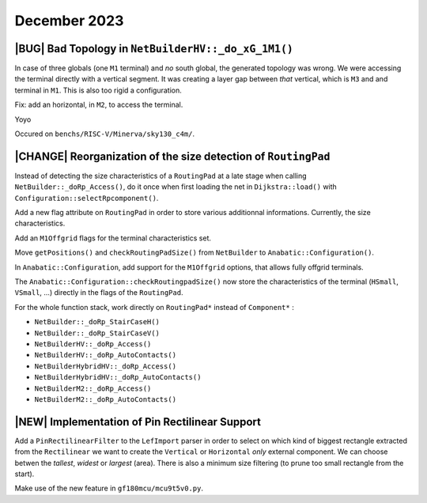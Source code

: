 .. -*- Mode: rst -*-


December 2023
=============


|BUG| Bad Topology in ``NetBuilderHV::_do_xG_1M1()``
~~~~~~~~~~~~~~~~~~~~~~~~~~~~~~~~~~~~~~~~~~~~~~~~~~~~

In case of three globals (one ``M1`` terminal) and *no* south global,
the generated topology was wrong. We were accessing the terminal directly
with a vertical segment. It was creating a layer gap between *that*
vertical, which is ``M3`` and and terminal in ``M1``. This is also
too rigid a configuration.

Fix: add an horizontal, in ``M2``, to access the terminal.

Yoyo

Occured on ``benchs/RISC-V/Minerva/sky130_c4m/``.

.. image:: {static}/images/notes/Katana-Debug_3.png
   :alt:   Faulty _do_xG_1M3 (no South) configuration.
   :align: center
   :width: 60%


|CHANGE| Reorganization of the size detection of ``RoutingPad``
~~~~~~~~~~~~~~~~~~~~~~~~~~~~~~~~~~~~~~~~~~~~~~~~~~~~~~~~~~~~~~~

Instead of detecting the size characteristics of a ``RoutingPad`` at a late
stage when calling ``NetBuilder::_doRp_Access()``, do it once when first
loading the net in ``Dijkstra::load()`` with ``Configuration::selectRpcomponent()``.

Add a new flag attribute on ``RoutingPad`` in order to store various
additionnal informations. Currently, the size characteristics.

Add an ``M1Offgrid`` flags for the terminal characteristics set.

Move ``getPositions()`` and ``checkRoutingPadSize()`` from ``NetBuilder`` to
``Anabatic::Configuration()``.

In ``Anabatic::Configuration``, add support for the ``M1Offgrid`` options,
that allows fully offgrid terminals.

The ``Anabatic::Configuration::checkRoutingpadSize()`` now store the
characteristics of the terminal (``HSmall``, ``VSmall``, ...) directly in
the flags of the ``RoutingPad``.

For the whole function stack, work directly on ``RoutingPad*`` instead of
``Component*`` :

* ``NetBuilder::_doRp_StairCaseH()``
* ``NetBuilder::_doRp_StairCaseV()``
* ``NetBuilderHV::_doRp_Access()``
* ``NetBuilderHV::_doRp_AutoContacts()``
* ``NetBuilderHybridHV::_doRp_Access()``
* ``NetBuilderHybridHV::_doRp_AutoContacts()``
* ``NetBuilderM2::_doRp_Access()``
* ``NetBuilderM2::_doRp_AutoContacts()``


|NEW| Implementation of Pin Rectilinear Support
~~~~~~~~~~~~~~~~~~~~~~~~~~~~~~~~~~~~~~~~~~~~~~~

Add a ``PinRectilinearFilter`` to the ``LefImport`` parser in order to select
on which kind of biggest rectangle extracted from the ``Rectilinear`` we want
to create the ``Vertical`` or ``Horizontal`` *only* external component.
We can choose betwen the *tallest*, *widest* or *largest* (area).
There is also a minimum size filtering (to prune too small rectangle
from the start).

Make use of the new feature in ``gf180mcu/mcu9t5v0.py``.

